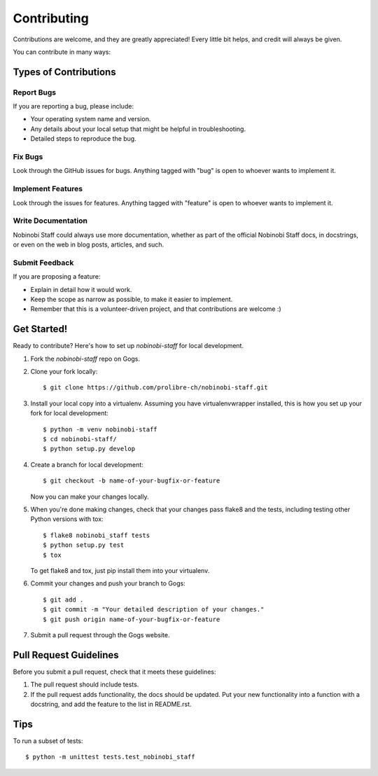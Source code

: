 ============
Contributing
============

Contributions are welcome, and they are greatly appreciated! Every
little bit helps, and credit will always be given.

You can contribute in many ways:

Types of Contributions
----------------------

Report Bugs
~~~~~~~~~~~

If you are reporting a bug, please include:

* Your operating system name and version.
* Any details about your local setup that might be helpful in troubleshooting.
* Detailed steps to reproduce the bug.

Fix Bugs
~~~~~~~~

Look through the GitHub issues for bugs. Anything tagged with "bug"
is open to whoever wants to implement it.

Implement Features
~~~~~~~~~~~~~~~~~~

Look through the issues for features. Anything tagged with "feature"
is open to whoever wants to implement it.

Write Documentation
~~~~~~~~~~~~~~~~~~~

Nobinobi Staff could always use more documentation, whether as part of the
official Nobinobi Staff docs, in docstrings, or even on the web in blog posts,
articles, and such.

Submit Feedback
~~~~~~~~~~~~~~~

If you are proposing a feature:

* Explain in detail how it would work.
* Keep the scope as narrow as possible, to make it easier to implement.
* Remember that this is a volunteer-driven project, and that contributions
  are welcome :)

Get Started!
------------

Ready to contribute? Here's how to set up `nobinobi-staff` for local development.

1. Fork the `nobinobi-staff` repo on Gogs.
2. Clone your fork locally::

    $ git clone https://github.com/prolibre-ch/nobinobi-staff.git

3. Install your local copy into a virtualenv. Assuming you have virtualenvwrapper installed, this is how you set up your fork for local development::

    $ python -m venv nobinobi-staff
    $ cd nobinobi-staff/
    $ python setup.py develop

4. Create a branch for local development::

    $ git checkout -b name-of-your-bugfix-or-feature

   Now you can make your changes locally.

5. When you're done making changes, check that your changes pass flake8 and the
   tests, including testing other Python versions with tox::

        $ flake8 nobinobi_staff tests
        $ python setup.py test
        $ tox

   To get flake8 and tox, just pip install them into your virtualenv.

6. Commit your changes and push your branch to Gogs::

    $ git add .
    $ git commit -m "Your detailed description of your changes."
    $ git push origin name-of-your-bugfix-or-feature

7. Submit a pull request through the Gogs website.

Pull Request Guidelines
-----------------------

Before you submit a pull request, check that it meets these guidelines:

1. The pull request should include tests.
2. If the pull request adds functionality, the docs should be updated. Put
   your new functionality into a function with a docstring, and add the
   feature to the list in README.rst.

Tips
----

To run a subset of tests::

    $ python -m unittest tests.test_nobinobi_staff
